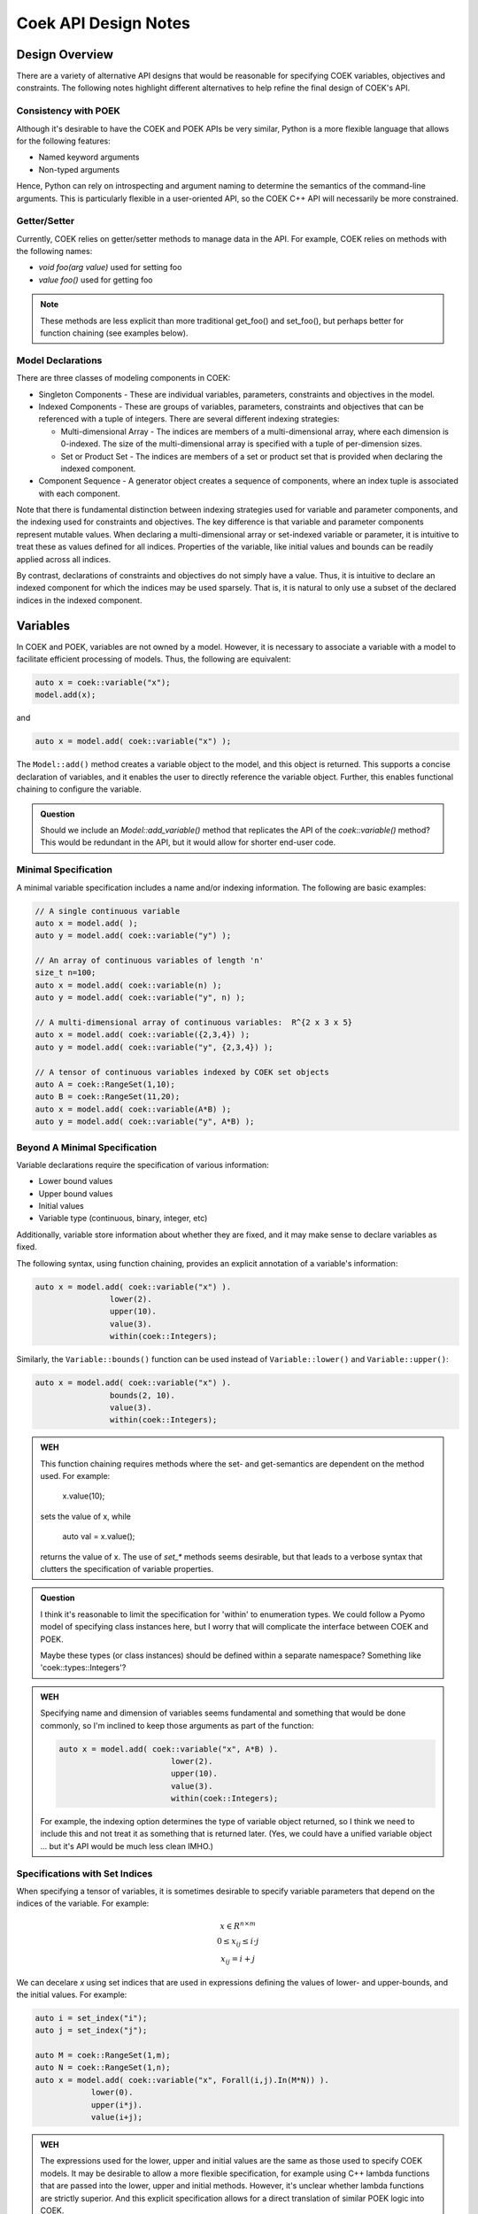 Coek API Design Notes
=====================

Design Overview
---------------

There are a variety of alternative API designs that would be reasonable
for specifying COEK variables, objectives and constraints.  The following
notes highlight different alternatives to help refine the final design
of COEK's API.

Consistency with POEK
~~~~~~~~~~~~~~~~~~~~~

Although it's desirable to have the COEK and POEK APIs be very similar,
Python is a more flexible language that allows for the following features:

* Named keyword arguments
* Non-typed arguments

Hence, Python can rely on introspecting and argument naming to determine
the semantics of the command-line arguments.  This is particularly
flexible in a user-oriented API, so the COEK C++ API will necessarily
be more constrained.

Getter/Setter
~~~~~~~~~~~~~

Currently, COEK relies on getter/setter methods to manage data in the API.
For example, COEK relies on methods with the following names:

* `void foo(arg value)` used for setting foo
* `value foo()` used for getting foo

.. note::

    These methods are less explicit than more traditional get_foo() and
    set_foo(), but perhaps better for function chaining (see examples
    below).

Model Declarations
~~~~~~~~~~~~~~~~~~

There are three classes of modeling components in COEK:

* Singleton Components - These are individual variables, parameters,
  constraints and objectives in the model.

* Indexed Components - These are groups of variables, parameters,
  constraints and objectives that can be referenced with a tuple of
  integers.  There are several different indexing strategies:

  * Multi-dimensional Array - The indices are members of
    a multi-dimensional array, where each dimension is 0-indexed.
    The size of the multi-dimensional array is specified with a tuple
    of per-dimension sizes.

  * Set or Product Set - The indices are members of a set or product
    set that is provided when declaring the indexed component.

* Component Sequence - A generator object creates a sequence of
  components, where an index tuple is associated with each component.


Note that there is fundamental distinction between indexing strategies
used for variable and parameter components, and the indexing used
for constraints and objectives.  The key difference is that variable
and parameter components represent mutable values.  When declaring a
multi-dimensional array or set-indexed variable or parameter, it is
intuitive to treat these as values defined for all indices.  Properties
of the variable, like initial values and bounds can be readily applied
across all indices.

By contrast, declarations of constraints and objectives do not simply
have a value.  Thus, it is intuitive to declare an indexed component for
which the indices may be used sparsely.  That is, it is natural to only
use a subset of the declared indices in the indexed component.



Variables
---------

In COEK and POEK, variables are not owned by a model.  However, it is
necessary to associate a variable with a model to facilitate efficient
processing of models.  Thus, the following are equivalent:

.. code::

    auto x = coek::variable("x");
    model.add(x);

and

.. code::

    auto x = model.add( coek::variable("x") );

The ``Model::add()`` method creates a variable object to the model, and this
object is returned.  This supports a concise declaration of variables,
and it enables the user to directly reference the variable object.
Further, this enables functional chaining to configure the variable.

.. admonition:: Question

    Should we include an `Model::add_variable()` method that replicates
    the API of the `coek::variable()` method?  This would be redundant
    in the API, but it would allow for shorter end-user code.


Minimal Specification
~~~~~~~~~~~~~~~~~~~~~

A minimal variable specification includes a name and/or indexing
information.  The following are basic examples:

.. code::

    // A single continuous variable
    auto x = model.add( );
    auto y = model.add( coek::variable("y") );

    // An array of continuous variables of length 'n'
    size_t n=100;
    auto x = model.add( coek::variable(n) );
    auto y = model.add( coek::variable("y", n) );

    // A multi-dimensional array of continuous variables:  R^{2 x 3 x 5}
    auto x = model.add( coek::variable({2,3,4}) );
    auto y = model.add( coek::variable("y", {2,3,4}) );

    // A tensor of continuous variables indexed by COEK set objects
    auto A = coek::RangeSet(1,10);
    auto B = coek::RangeSet(11,20);
    auto x = model.add( coek::variable(A*B) );
    auto y = model.add( coek::variable("y", A*B) );


Beyond A Minimal Specification
~~~~~~~~~~~~~~~~~~~~~~~~~~~~~~

Variable declarations require the specification of various information:

* Lower bound values
* Upper bound values
* Initial values
* Variable type (continuous, binary, integer, etc)

Additionally, variable store information about whether they are fixed,
and it may make sense to declare variables as fixed.

The following syntax, using function chaining, provides an explicit
annotation of a variable's information:

.. code::

    auto x = model.add( coek::variable("x") ).
                    lower(2).
                    upper(10).
                    value(3).
                    within(coek::Integers);

Similarly, the ``Variable::bounds()`` function can be used instead of ``Variable::lower()`` and ``Variable::upper()``:

.. code::

    auto x = model.add( coek::variable("x") ).
                    bounds(2, 10).
                    value(3).
                    within(coek::Integers);

.. admonition:: WEH

    This function chaining requires methods where the set- and
    get-semantics are dependent on the method used.  For example:

        x.value(10);

    sets the value of x, while

        auto val = x.value();

    returns the value of x.  The use of `set_*` methods seems desirable,
    but that leads to a verbose syntax that clutters the specification
    of variable properties.

.. admonition:: Question

    I think it's reasonable to limit the specification for 'within'
    to enumeration types.  We could follow a Pyomo model of specifying
    class instances here, but I worry that will complicate the interface
    between COEK and POEK.

    Maybe these types (or class instances) should be defined within a
    separate namespace?  Something like 'coek::types::Integers'?

.. admonition:: WEH

    Specifying name and dimension of variables seems fundamental and
    something that would be done commonly, so I'm inclined to keep those
    arguments as part of the function:

    .. code::

        auto x = model.add( coek::variable("x", A*B) ).
                                lower(2).
                                upper(10).
                                value(3).
                                within(coek::Integers);

    For example, the indexing option determines the type of variable
    object returned, so I think we need to include this and not treat it
    as something that is returned later.  (Yes, we could have a unified
    variable object ... but it's API would be much less clean IMHO.)


Specifications with Set Indices
~~~~~~~~~~~~~~~~~~~~~~~~~~~~~~~

When specifying a tensor of variables, it is sometimes desirable to
specify variable parameters that depend on the indices of the variable.
For example:

.. math::

    \begin{array}{c}
    x \in R^{n \times m}\\
    0 \leq x_{ij} \leq i \cdot j\\
    x_{ij} = i + j
    \end{array}

We can decelare `x` using set indices that are used in expressions
defining the values of lower- and upper-bounds, and the initial values.
For example:

.. code::

    auto i = set_index("i");
    auto j = set_index("j");

    auto M = coek::RangeSet(1,m);
    auto N = coek::RangeSet(1,n);
    auto x = model.add( coek::variable("x", Forall(i,j).In(M*N)) ).
                lower(0).
                upper(i*j).
                value(i+j);

.. admonition:: WEH

    The expressions used for the lower, upper and initial values are the
    same as those used to specify COEK models.  It may be desirable to
    allow a more flexible specification, for example using C++ lambda
    functions that are passed into the lower, upper and initial methods.
    However, it's unclear whether lambda functions are strictly superior.
    And this explicit specification allows for a direct translation of
    similar POEK logic into COEK.

.. admonition:: WEH

    There's an obvious complaint to be made here about the scoping of the
    values of i and j here.  I'm not sure how to resolve that.  The call
    to Forall() associates i and j with the set M*N, and that association
    is used when generating the values for lower, upper and value.
    But, you could also associate i and j within other calls to Forall().
    I don't see how we can dynamically create those references here and
    scope them relative to the variable declaration.

    Here's a possible syntax that would limit the scope of i and j,
    by making their values directly tied to the indexing set:

    .. code::

        auto M = coek::RangeSet(1,m);
        auto N = coek::RangeSet(1,n);
        auto x_index = M*N;

        auto i = x_index.index("i");
        auto j = x_index.index("j");
        auto x = model.add( coek::variable("x", x_index) ).
                            lower(0).
                            upper(i*(j+p)).
                            value(i+j);

    This seems less intuitively clear, IMHO.

Note that this syntax can be extended to allow for the use of mutable
parameters as well:

.. code::

    auto i = set_index("i");
    auto j = set_index("j");
    auto p = parameter("p", 1.0);

    auto M = coek::RangeSet(1,m);
    auto N = coek::RangeSet(1,n);
    auto x = model.add( coek::variable("x", Forall(i,j).In(M*N)) ).
                lower(0).
                upper(i*(j+p)).
                value(i+j);

Here, the value of the upper-bound depends on `p`, which may be changed
after the variable is declared.  COEK uses the expression logic to
appropriately account for that change to the model.

.. admonition:: WEH

    Can we do the following?

    Finally, note that in these examples the order of indices in the index
    set is implicitly defined by the nesting of the calls to `Forall()`.
    However, it may be necessary to explicitly denote the order of indices.
    For example:

    .. code::

        auto i = set_index("i");
        auto j = set_index("j");

        auto M = coek::RangeSet(1,m);
        std::vector<coek::ConcreteSet> N(m);
        auto x = model.add( coek::variable("x", Forall(i).In(M).Forall(j).In(N[i])).index( {j,i} ) ).
                lower(0).
                upper(i*j).
                value(i+j);


Indexing Variables
~~~~~~~~~~~~~~~~~~

Variables declared over sets can be indexed using the ``()`` operator in a natural manner.  For example:

.. code::

    // An array of continuous variables of length 'n'
    size_t n=100;
    auto x = model.add( coek::variable(n) );
    // Value of the 4th element of the array
    auto v = x(3).value();

    // A tensor of continuous variables:  R^{2 x 3 x 5}
    auto x = model.add( coek::variable({2,3,5}) );
    // Value of the variable indexed by (0,2,1)
    auto v = x(0,2,1).value();

    // A tensor of continuous variables indexed by COEK set objects
    auto A = coek::RangeSet(1,10);
    auto B = coek::RangeSet(11,20);
    auto x = model.add( coek::variable(A*B) );
    // Value of the variable indexed by (1,11)
    auto v = x(1,11).value();

.. note::

    For historical reasons, it would be preferable to use the [] operator.
    However, this operator cannot be overloaded with C++ while allowing
    multiple subscripts.  This will change with C++23, but for now we
    restrict COEK to the use of operator() logic.

Note that variables can be indexed by expressions, but the evaluation
of those expressions is deferred.  For example:

.. code::

    auto p = parameter().value(1.0);
    auto i = set_index();

    // An array of continuous variables of length 'n'
    size_t n=100;
    auto x = model.add( coek::variable(n) );

    // Create a reference to the variable
    auto x0 = x(3+p);
    // Evaluate the reference to the variable, resolving the parameter value
    auto v = x0.value();

    // Create a reference to the variable
    auto x0 = x(3+i);
    // Evaluate the reference to the variable, resolving the parameter value
    auto v = x0.value();

.. note::

    COEK confirms that expressions used to index variables do not
    contain a variable unless it is fixed.  Thus, the following creates
    a runtime error:

    .. code::

        auto x = coek::variable(100);
        auto y = coek::variable();
        auto v = x(y+3).value();

    Similarly, if a set index used in an indexing expression is not being
    processed by a ``Forall`` context, then COEK will create an error at runtime.


Parameters
----------

Mutable parameters can be declared in a similar manner to variables:

.. code::

    // A single parameter
    auto p = coek::parameter();
    auto q = coek::parameter("q");

    // An array of parameters of length 'n'
    size_t n=100;
    auto x = coek::parameter(n);
    auto q = coek::parameter("q", n);

    // A tensor of parameters:  R^{2 x 3 x 5}
    std::vector<size_t> dim = {2,3,5};
    auto x = coek::parameter(dim);
    auto q = coek::parameter("q", dim);

    // A tensor of parameters indexed by COEK set objects
    auto A = coek::RangeSet(1,10);
    auto B = coek::RangeSet(11,20);
    auto p = coek::parameter(A*B);
    auto q = coek::parameter("q", A*B);

Note that parameter are always continuous, and their value defaults
to zero.  Initializing parameters can be similarly executed using
function chaining:

.. code::

    // A single parameter initialized to 1.0
    auto q = coek::parameter("q").value(1.0);

    // An array of parameter of length 'n' initialized to 1.0
    size_t n=100;
    auto q = coek::parameter(n).value(1.0);

    // A tensor of parameters:  R^{2 x 3 x 5}, initialized to 1.0
    std::vector<size_t> dim = {2,3,5};
    auto q = coek::parameter("q", dim).value(1.0);

    // A tensor of parameters indexed by COEK set objects, initialized to 1.0
    auto A = coek::RangeSet(1,10);
    auto B = coek::RangeSet(11,20);
    auto q = coek::parameter("q", A*B).value(1.0);

    // A tensor of parameters indexed by COEK set objects, initialized to i+j
    auto i = set_index("i");
    auto j = set_index("j");
    auto Q = coek::parameter("Q", Forall(i,j).In(A*B)).value(i+j);

.. admonition:: WEH

    Note that this syntax is different from what is currently implemented in COEK:

    .. code::

        coek::Parameter p("p", 1.0);

    The use of a numeric value to specify the array length precludes
    the use of the second argument to specify the parameter value.
    Hence, support for arrays of parameters seems to preclude the simple
    specification of parameter values.

.. admonition:: Question

    Do we forsee a need for non-double parameters?  I could imagine
    doing the following?

    .. code::

        auto qi = coek::parameter<int>("q");

    Gravity allows for this type of typing of values.

.. note::

    These are still 'concrete' parameters.  They are assumed to have
    values that can be used immediately.  In that sense, they differ from
    the abstract approach used in Pyomo.  But the expression management
    is the same;  the parameters are included in the expression tree
    and not pulled out a constant values.


Expressions
-----------

A COEK expression is formed by performing arithmetic operations on
COEK variables, parameters and set indices, including operations with
constant values.  For example:

.. code::

    auto x = coek::variable("x");
    auto e = sin(3*x+1);
    auto v = e.value();

Note that these fundamental types are not owned by a COEK model, so such
an expression can be used and re-used within multiple expressions and
within multiple COEK models.

.. note::

    COEK does not have support for first-order named expressions right
    now.  The re-use described here is part of what a named expression
    provides.  I think more fundamentally a named expression allows users
    to interact with expressions that reflect fundamental values in their
    model, hence it is still worth considering how we would support them.

    Maybe something like the following is sufficient:

    .. code::

        auto x = coek::variable("x");
        auto e = sin(3*x+1);
        auto E = coek::expression("E").value(e);

    This would imply an annotation of the expression tree where the string
    "E" is associated with a sub-expression.

    Support for named expressions would naturally involve support for
    arrays of named expressions.  Hence, 

    .. code::

        auto E = coek::expression("E", 10);

    would refer to an array of named expressions.

.. admonition:: Question


    If we did this, would the user need to add the named expression
    explicitly to the model to track it there?  I think so.  Thus,
    the following would also make sense:

    .. code::

        auto E = model.add( coek::expression("E") );


Objectives
----------

In COEK and POEK, objectives are not owned by a model, but they are
typically associated with a model.  Thus, the following are equivalent:

.. code::

    auto x = coek::variable("x");
    auto o = coek::objective("o", 2*x).sense(coek::Model::maximize);

and

.. code::

    auto x = coek::variable("x");
    auto o = model.add( coek::objective("o", 2*x).sense(coek::Model::maximize) );

The ``expr()`` method is used to set and get the objective expression, and
the ``sense()`` method is used to get and set the objective sense (which
defaults to minimization).  For example:

.. code::

    auto x = coek::variable("x");
    auto o = model.add( coek::objective("o").
                            expr(2*x).
                            sense(coek::Model::minimize) );

.. admonition:: WEH

    Although not often used, we could also support various ways to declare
    groups of objectives:

    .. code::

        // A single objective
        auto a = model.add( coek::objective(2*x) );
        auto b = model.add( coek::objective("b", 2*x) );

        // An array of objectives
        size_t n=100;
        auto a = model.add( coek::objective(n) );
        auto b = model.add( coek::objective("y", n) );

        // A tensor of objectives:  R^{2 x 3 x 5}
        std::vector<size_t> dim = {2,3,5};
        auto a = model.add( coek::objective(dim) );
        auto b = model.add( coek::objective("b", dim) );

        // A tensor of objectives indexed by COEK set objects
        auto A = coek::RangeSet(1,10);
        auto B = coek::RangeSet(11,20);
        auto a = model.add( coek::objective(A*B) );
        auto b = model.add( coek::objective("b", A*B) );

        Finally, objectives can be declared using set indices:

        auto x = model.add( coek::variable("x", M*N) );
        auto o = model.add( coek::objective("o", Forall(i,j).In(M*N)).expr( i*j*x(i,j)) );
        auto O = model.add( coek::objective("O", Forall(i).In(M)).expr( i*Sum(x(i,j), Forall(j).In(M))) );


Constraints
-----------

In COEK and POEK, constraints are not owned by a model, but they are
typically associated with a model.  Thus, the following are equivalent:

.. code::

    auto x = coek::variable("x");
    auto c = coek::constraint("c", 2*x == 0);

and

.. code::

    auto x = coek::variable("x");
    auto o = model.add( coek::constraint("o", 2*x == 0) );

Further, we can declare groups of constraints:

.. code::

    // A single constraint
    auto a = model.add( coek::constraint(2*x == 0) );
    auto b = model.add( coek::constraint("b", 2*x == 0) );

    // An array of constraints
    size_t n=100;
    auto a = model.add( coek::constraint(n) );
    auto b = model.add( coek::constraint("b", n) );

    // A tensor of constraints:  R^{2 x 3 x 5}
    std::vector<size_t> dim = {2,3,5};
    auto a = model.add( coek::constraint(dim) );
    auto b = model.add( coek::constraint("b", dim) );

    // A tensor of constraints indexed by COEK set objects
    auto A = coek::RangeSet(1,10);
    auto B = coek::RangeSet(11,20);
    auto a = model.add( coek::constraint(A*B) );
    auto b = model.add( coek::constraint("b", A*B) );

The `expr` method is used to set and get the constraint expression.
For example:

.. code::

    auto c = model.add( coek::constraint("c").
                            expr(2*x) );

Finally, constraints can be declared using set indices:

.. code::

    auto x = model.add( coek::variable("x", M*N) );
    auto c = model.add( coek::constraint("c", Forall(i,j).In(M*N)).
                            expr( i*j*x(i,j) == 0 ) );
    auto C = model.add( coek::constraint("C", Forall(i).In(M)).
                            expr( i*Sum(x(i,j), Forall(j).In(M)) == 0 ) );

Constraint Expressions
~~~~~~~~~~~~~~~~~~~~~~

There are several forms of constraint expressions supported by COEK:
inequalities, equalities and ranges.  For example:

.. code::

    auto x = coek::variable();
    auto y = coek::variable();

    // Inequalities
    auto c1 = x >= y;
    auto c2 = x > y;
    auto c3 = x <= y;
    auto c4 = x < y;
    // Equality
    auto c5 = x == y;
    // Ranged
    auto c6 = coek::inequality( 0, x + y, 1);


Optimization Models
-------------------

The `Model` Class
~~~~~~~~~~~~~~~~~

The `Model` class provides is used to specify an optimization model.  This class includes the following:

1. Methods for adding and getting variables, objectives and constraints.  This includes methods that summarize the number
of these modeling components, as well as specialized methods to get just the names of these components.

2. Methods to set and get suffix data, which is used to annotate models.  The different components in a model can be annotated,
as well as the model itself.

3. Methods for writing models in standard forms, and for printing model data to output streams.

The `NLPModel` Class
~~~~~~~~~~~~~~~~~~~~

The `NLPModel` class is used to wrap a `Model` in a manner that
is suitable for solving continuous nonlinear programming problems.
The `NLPModel` class provides methods that encapsulate the evaluation
of objectives, gradients, constraints, Jacobians and the Hessian of
the Lagrangian.  These are key kernels required by nonlinear programming
solvers, and this class facilitates optimization with these methods.

The `CompactModel` Class
~~~~~~~~~~~~~~~~~~~~~~~~

The `CompactModel` class is used to generate an instance of `Model` using a compact specification of 
objectives and constraints.  The 




